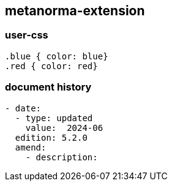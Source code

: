 [.preface]
== metanorma-extension

=== user-css

[source]
----
.blue { color: blue}
.red { color: red}
----

=== document history

[source,yaml]
----
- date:
  - type: updated
    value:  2024-06
  edition: 5.2.0
  amend:
    - description:
----
